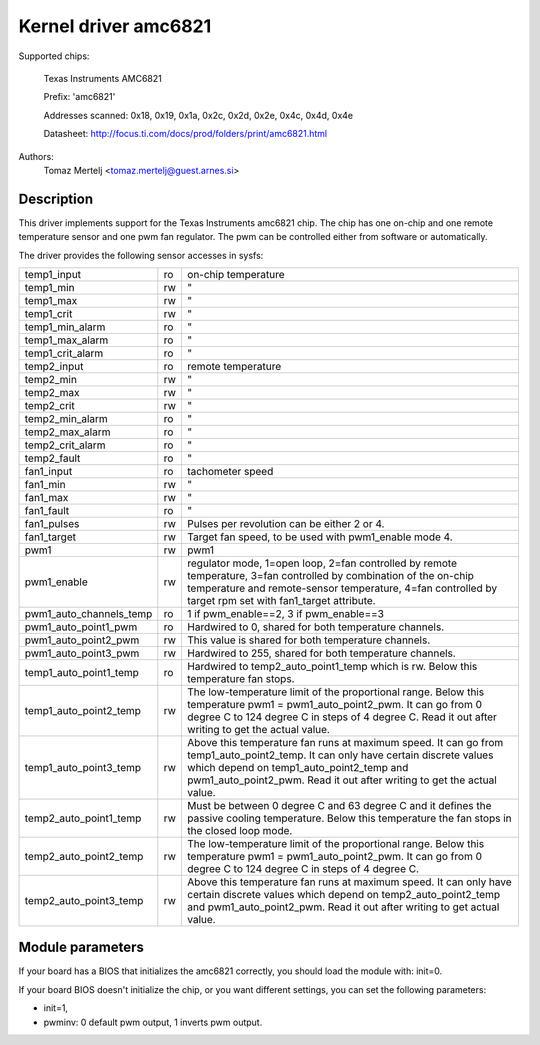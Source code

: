 Kernel driver amc6821
=====================

Supported chips:

	Texas Instruments AMC6821

	Prefix: 'amc6821'

	Addresses scanned: 0x18, 0x19, 0x1a, 0x2c, 0x2d, 0x2e, 0x4c, 0x4d, 0x4e

	Datasheet: http://focus.ti.com/docs/prod/folders/print/amc6821.html

Authors:
	Tomaz Mertelj <tomaz.mertelj@guest.arnes.si>


Description
-----------

This driver implements support for the Texas Instruments amc6821 chip.
The chip has one on-chip and one remote temperature sensor and one pwm fan
regulator.
The pwm can be controlled either from software or automatically.

The driver provides the following sensor accesses in sysfs:

======================= ==      ===============================================
temp1_input		ro	on-chip temperature
temp1_min		rw	"
temp1_max		rw	"
temp1_crit		rw	"
temp1_min_alarm		ro	"
temp1_max_alarm		ro	"
temp1_crit_alarm	ro	"

temp2_input		ro	remote temperature
temp2_min		rw	"
temp2_max		rw	"
temp2_crit		rw	"
temp2_min_alarm		ro	"
temp2_max_alarm		ro	"
temp2_crit_alarm	ro	"
temp2_fault		ro	"

fan1_input		ro	tachometer speed
fan1_min		rw	"
fan1_max		rw	"
fan1_fault		ro	"
fan1_pulses		rw	Pulses per revolution can be either 2 or 4.
fan1_target		rw	Target fan speed, to be used with pwm1_enable
				mode 4.

pwm1			rw	pwm1
pwm1_enable		rw	regulator mode, 1=open loop, 2=fan controlled
				by remote temperature, 3=fan controlled by
				combination of the on-chip temperature and
				remote-sensor temperature,
				4=fan controlled by target rpm set with
				fan1_target attribute.
pwm1_auto_channels_temp ro	1 if pwm_enable==2, 3 if pwm_enable==3
pwm1_auto_point1_pwm	ro	Hardwired to 0, shared for both
				temperature channels.
pwm1_auto_point2_pwm	rw	This value is shared for both temperature
				channels.
pwm1_auto_point3_pwm	rw	Hardwired to 255, shared for both
				temperature channels.

temp1_auto_point1_temp	ro	Hardwired to temp2_auto_point1_temp
				which is rw. Below this temperature fan stops.
temp1_auto_point2_temp	rw	The low-temperature limit of the proportional
				range. Below this temperature
				pwm1 = pwm1_auto_point2_pwm. It can go from
				0 degree C to 124 degree C in steps of
				4 degree C. Read it out after writing to get
				the actual value.
temp1_auto_point3_temp	rw	Above this temperature fan runs at maximum
				speed. It can go from temp1_auto_point2_temp.
				It can only have certain discrete values
				which depend on temp1_auto_point2_temp and
				pwm1_auto_point2_pwm. Read it out after
				writing to get the actual value.

temp2_auto_point1_temp	rw	Must be between 0 degree C and 63 degree C and
				it defines the passive cooling temperature.
				Below this temperature the fan stops in
				the closed loop mode.
temp2_auto_point2_temp	rw	The low-temperature limit of the proportional
				range. Below this temperature
				pwm1 = pwm1_auto_point2_pwm. It can go from
				0 degree C to 124 degree C in steps
				of 4 degree C.

temp2_auto_point3_temp	rw	Above this temperature fan runs at maximum
				speed. It can only have certain discrete
				values which depend on temp2_auto_point2_temp
				and pwm1_auto_point2_pwm. Read it out after
				writing to get actual value.
======================= ==      ===============================================


Module parameters
-----------------

If your board has a BIOS that initializes the amc6821 correctly, you should
load the module with: init=0.

If your board BIOS doesn't initialize the chip, or you want
different settings, you can set the following parameters:

- init=1,
- pwminv: 0 default pwm output, 1 inverts pwm output.
